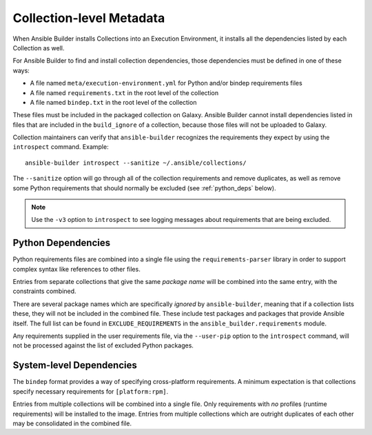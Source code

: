 Collection-level Metadata
=========================

When Ansible Builder installs Collections into an Execution Environment, it installs all the dependencies listed by each Collection as well.

For Ansible Builder to find and install collection dependencies, those dependencies must be defined in one of these ways:

-  A file named ``meta/execution-environment.yml`` for Python
   and/or bindep requirements files
-  A file named ``requirements.txt`` in the root level of the
   collection
-  A file named ``bindep.txt`` in the root level of the collection

These files must be included in the packaged collection on Galaxy. Ansible Builder cannot install dependencies listed in files that are included in the ``build_ignore`` of a collection, because those files will not be uploaded to Galaxy.

Collection maintainers can verify that ``ansible-builder`` recognizes
the requirements they expect by using the ``introspect`` command. Example:

::

    ansible-builder introspect --sanitize ~/.ansible/collections/

The ``--sanitize`` option will go through all of the collection requirements and
remove duplicates, as well as remove some Python requirements that should normally
be excluded (see :ref:`python_deps` below).

.. note::
    Use the ``-v3`` option to ``introspect`` to see logging messages about requirements
    that are being excluded.

.. _python_deps:

Python Dependencies
^^^^^^^^^^^^^^^^^^^

Python requirements files are combined into a single file using the
``requirements-parser`` library in order to support complex syntax like
references to other files.

Entries from separate collections that give the same *package name* will
be combined into the same entry, with the constraints combined.

There are several package names which are specifically *ignored* by
``ansible-builder``, meaning that if a collection lists these, they will
not be included in the combined file. These include test packages and
packages that provide Ansible itself. The full list can be found in
``EXCLUDE_REQUIREMENTS`` in the ``ansible_builder.requirements`` module.

Any requirements supplied in the user requirements file, via the ``--user-pip``
option to the ``introspect`` command, will not be processed against the list of
excluded Python packages.

System-level Dependencies
^^^^^^^^^^^^^^^^^^^^^^^^^

The ``bindep`` format provides a way of specifying cross-platform
requirements. A minimum expectation is that collections specify
necessary requirements for ``[platform:rpm]``.

Entries from multiple collections will be combined into a single file.
Only requirements with *no* profiles (runtime requirements) will be
installed to the image. Entries from multiple collections which are
outright duplicates of each other may be consolidated in the combined
file.
